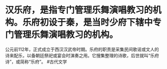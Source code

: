 * 汉乐府，是指专门管理乐舞演唱教习的机构。乐府初设于秦，是当时少府下辖中专门管理乐舞演唱教习的机构。
公元前112年，正式成立于西汉汉武帝时期。乐府的职责是采集民间歌谣或文人的诗来配乐，以备朝廷祭祀或宴会时演奏之用。它搜集整理的诗歌，后世就叫“乐府诗”，或简称“乐府”。
#古代文学